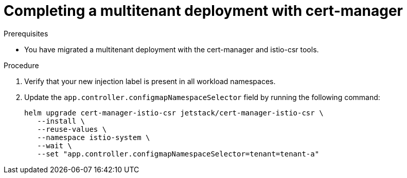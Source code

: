 
// Module included in the following assemblies:
//
// * service-mesh-docs-main/multitenant/ossm-migrating-multitenant-assembly.adoc

:_mod-docs-content-type: PROCEDURE
[id="migrating-complete-multitant-cert-manager_{context}""]
= Completing a multitenant deployment with cert-manager

.Prerequisites

* You have migrated a multitenant deployment with the cert-manager and istio-csr tools.

.Procedure

. Verify that your new injection label is present in all workload namespaces.

. Update the `app.controller.configmapNamespaceSelector` field by running the following command:
+
[source,terminal]
----
helm upgrade cert-manager-istio-csr jetstack/cert-manager-istio-csr \
   --install \
   --reuse-values \
   --namespace istio-system \
   --wait \
   --set "app.controller.configmapNamespaceSelector=tenant=tenant-a"
----
